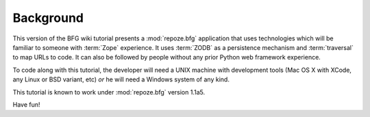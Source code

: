 ==========
Background
==========

This version of the BFG wiki tutorial presents a :mod:`repoze.bfg`
application that uses technologies which will be familiar to someone
with :term:`Zope` experience.  It uses :term:`ZODB` as a persistence
mechanism and :term:`traversal` to map URLs to code.  It can also be
followed by people without any prior Python web framework experience.

To code along with this tutorial, the developer will need a UNIX
machine with development tools (Mac OS X with XCode, any Linux or BSD
variant, etc) *or* he will need a Windows system of any kind.

This tutorial is known to work under :mod:`repoze.bfg` version 1.1a5.

Have fun!
